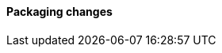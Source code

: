 [discrete]
[[breaking_80_packaging_changes]]
==== Packaging changes

//NOTE: The notable-breaking-changes tagged regions are re-used in the
//Installation and Upgrade Guide
//tag::notable-breaking-changes[]
//end::notable-breaking-changes[]
